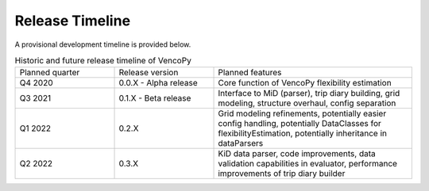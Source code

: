 ..  VencoPy releaseTimeline file created on August 13, 2021
    by Fabia Miorelli
    Licensed under CC BY 4.0: https://creativecommons.org/licenses/by/4.0/deed.en
    
.. _releaseTimeline:

Release Timeline
===================================


A provisional development timeline is provided below.


.. table:: Historic and future release timeline of VencoPy
    :widths: 25, 25, 50

    +----------------+----------------------+---------------------------------------------------------------------------------------------------------------------------------------------------------+
    |Planned quarter |Release version       |Planned features                                                                                                                                         |
    +----------------+----------------------+---------------------------------------------------------------------------------------------------------------------------------------------------------+
    |Q4 2020         |0.0.X - Alpha release |Core function of VencoPy flexibility estimation                                                                                                          |
    +----------------+----------------------+---------------------------------------------------------------------------------------------------------------------------------------------------------+
    |Q3 2021         |0.1.X - Beta release  |Interface to MiD (parser), trip diary building, grid modeling, structure overhaul, config separation                                                     |
    +----------------+----------------------+---------------------------------------------------------------------------------------------------------------------------------------------------------+
    |Q1 2022         |0.2.X                 |Grid modeling refinements, potentially easier config handling, potentially DataClasses for flexibilityEstimation, potentially inheritance in dataParsers |
    +----------------+----------------------+---------------------------------------------------------------------------------------------------------------------------------------------------------+
    |Q2 2022         |0.3.X                 |KiD data parser, code improvements, data validation capabilities in evaluator, performance improvements of trip diary builder                            |
    +----------------+----------------------+---------------------------------------------------------------------------------------------------------------------------------------------------------+
